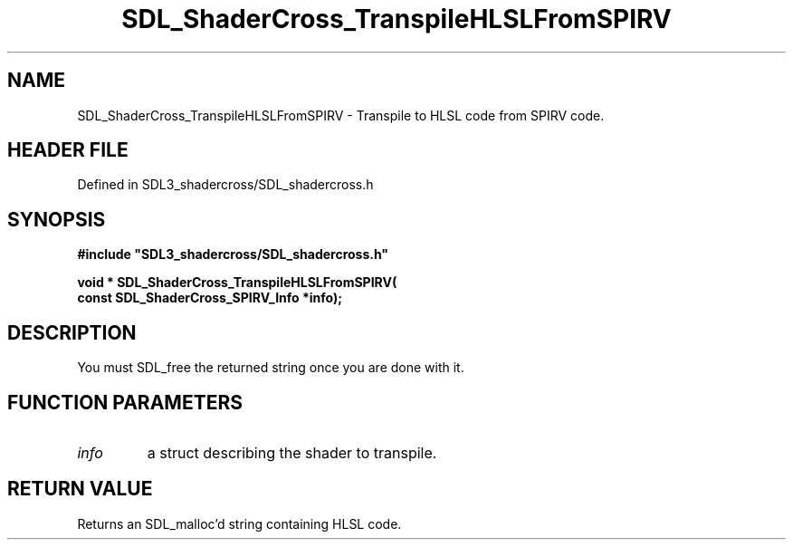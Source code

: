 .\" This manpage content is licensed under Creative Commons
.\"  Attribution 4.0 International (CC BY 4.0)
.\"   https://creativecommons.org/licenses/by/4.0/
.\" This manpage was generated from SDL_shadercross's wiki page for SDL_ShaderCross_TranspileHLSLFromSPIRV:
.\"   https://wiki.libsdl.org/SDL_shadercross/SDL_ShaderCross_TranspileHLSLFromSPIRV
.\" Generated with SDL/build-scripts/wikiheaders.pl
.\"  revision 392d12a
.\" Please report issues in this manpage's content at:
.\"   https://github.com/libsdl-org/sdlwiki/issues/new
.\" Please report issues in the generation of this manpage from the wiki at:
.\"   https://github.com/libsdl-org/SDL/issues/new?title=Misgenerated%20manpage%20for%20SDL_ShaderCross_TranspileHLSLFromSPIRV
.\" SDL_shadercross can be found at https://libsdl.org/projects/SDL_shadercross
.de URL
\$2 \(laURL: \$1 \(ra\$3
..
.if \n[.g] .mso www.tmac
.TH SDL_ShaderCross_TranspileHLSLFromSPIRV 3 "SDL_shadercross 3.0.0" "SDL_shadercross" "SDL_shadercross3 FUNCTIONS"
.SH NAME
SDL_ShaderCross_TranspileHLSLFromSPIRV \- Transpile to HLSL code from SPIRV code\[char46]
.SH HEADER FILE
Defined in SDL3_shadercross/SDL_shadercross\[char46]h

.SH SYNOPSIS
.nf
.B #include \(dqSDL3_shadercross/SDL_shadercross.h\(dq
.PP
.BI "void * SDL_ShaderCross_TranspileHLSLFromSPIRV(
.BI "    const SDL_ShaderCross_SPIRV_Info *info);
.fi
.SH DESCRIPTION
You must SDL_free the returned string once you are done with it\[char46]

.SH FUNCTION PARAMETERS
.TP
.I info
a struct describing the shader to transpile\[char46]
.SH RETURN VALUE
Returns an SDL_malloc'd string containing HLSL code\[char46]

